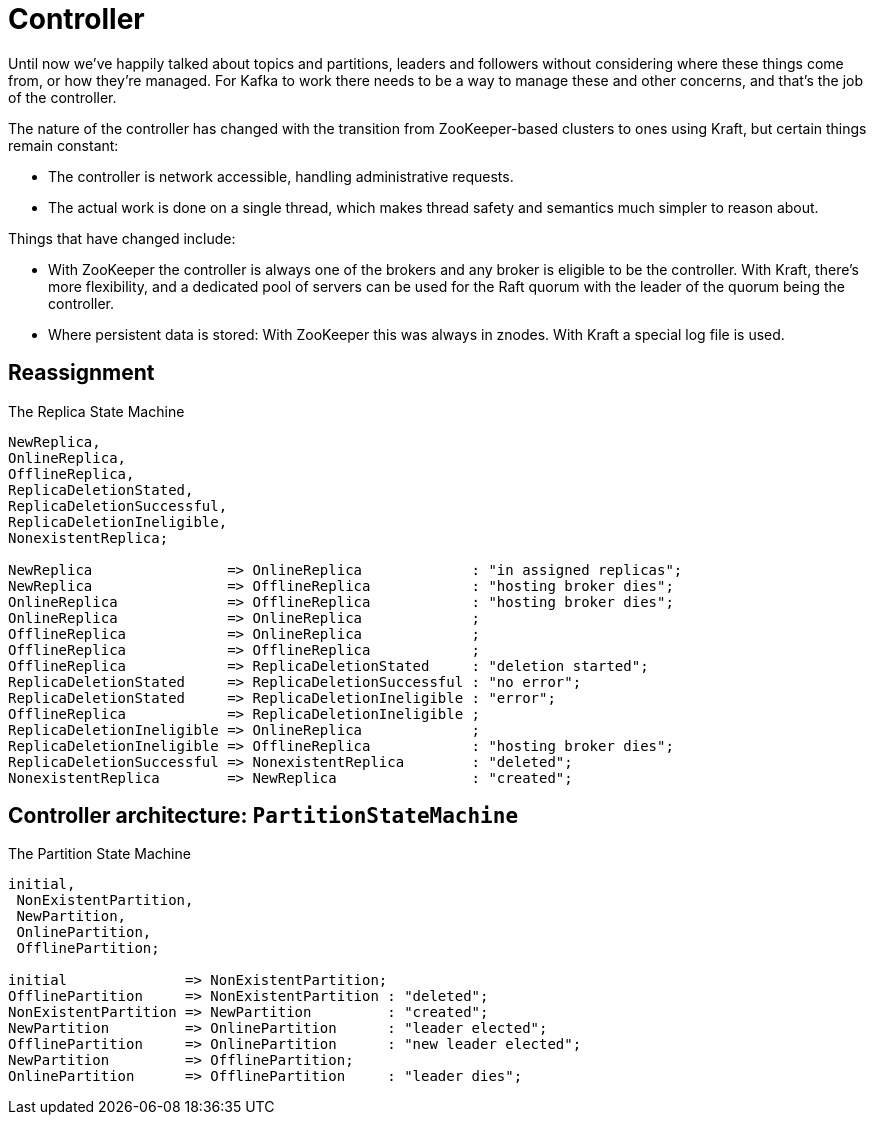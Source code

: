 # Controller

Until now we've happily talked about topics and partitions, leaders and followers without considering where these things come from, or how they're managed.
For Kafka to work there needs to be a way to manage these and other concerns, and that's the job of the controller.

The nature of the controller has changed with the transition from ZooKeeper-based clusters to ones using Kraft, but certain things remain constant:

* The controller is network accessible, handling administrative requests.
* The actual work is done on a single thread, which makes thread safety and semantics much simpler to reason about.

Things that have changed include:

* With ZooKeeper the controller is always one of the brokers and any broker is eligible to be the controller. 
With Kraft, there's more flexibility, and a dedicated pool of servers can be used for the Raft quorum with the leader of the quorum being the controller. 
* Where persistent data is stored: With ZooKeeper this was always in znodes. 
With Kraft a special log file is used.

// TODO ISR and metadata
// TODO broker shutdown

// TODO topic creation
// TODO topic deletion
// TODO configs

// TODO controller architecture

## Reassignment

// TODO note difference between purgatory-style IO thread decoupling and the explicitly asynchronous API for reassignment.



.The Replica State Machine
[smcat]
....
NewReplica,
OnlineReplica,
OfflineReplica,
ReplicaDeletionStated,
ReplicaDeletionSuccessful,
ReplicaDeletionIneligible,
NonexistentReplica;

NewReplica                => OnlineReplica             : "in assigned replicas";
NewReplica                => OfflineReplica            : "hosting broker dies";
OnlineReplica             => OfflineReplica            : "hosting broker dies";
OnlineReplica             => OnlineReplica             ;
OfflineReplica            => OnlineReplica             ;
OfflineReplica            => OfflineReplica            ;
OfflineReplica            => ReplicaDeletionStated     : "deletion started";
ReplicaDeletionStated     => ReplicaDeletionSuccessful : "no error";
ReplicaDeletionStated     => ReplicaDeletionIneligible : "error";
OfflineReplica            => ReplicaDeletionIneligible ;
ReplicaDeletionIneligible => OnlineReplica             ;
ReplicaDeletionIneligible => OfflineReplica            : "hosting broker dies";
ReplicaDeletionSuccessful => NonexistentReplica        : "deleted";
NonexistentReplica        => NewReplica                : "created";
....


## Controller architecture: `PartitionStateMachine`

.The Partition State Machine
[smcat]
....
initial,
 NonExistentPartition,
 NewPartition,
 OnlinePartition,
 OfflinePartition;

initial              => NonExistentPartition;
OfflinePartition     => NonExistentPartition : "deleted";
NonExistentPartition => NewPartition         : "created";
NewPartition         => OnlinePartition      : "leader elected";
OfflinePartition     => OnlinePartition      : "new leader elected";
NewPartition         => OfflinePartition;
OnlinePartition      => OfflinePartition     : "leader dies";
....